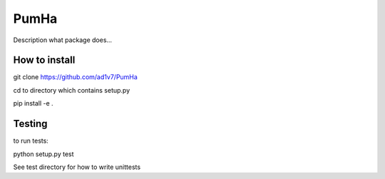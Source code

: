 *****
PumHa
*****
Description what package does...

How to install
########
git clone https://github.com/ad1v7/PumHa

cd to directory which contains setup.py

pip install -e .

Testing
########
to run tests:

python setup.py test

See test directory for how to write unittests
